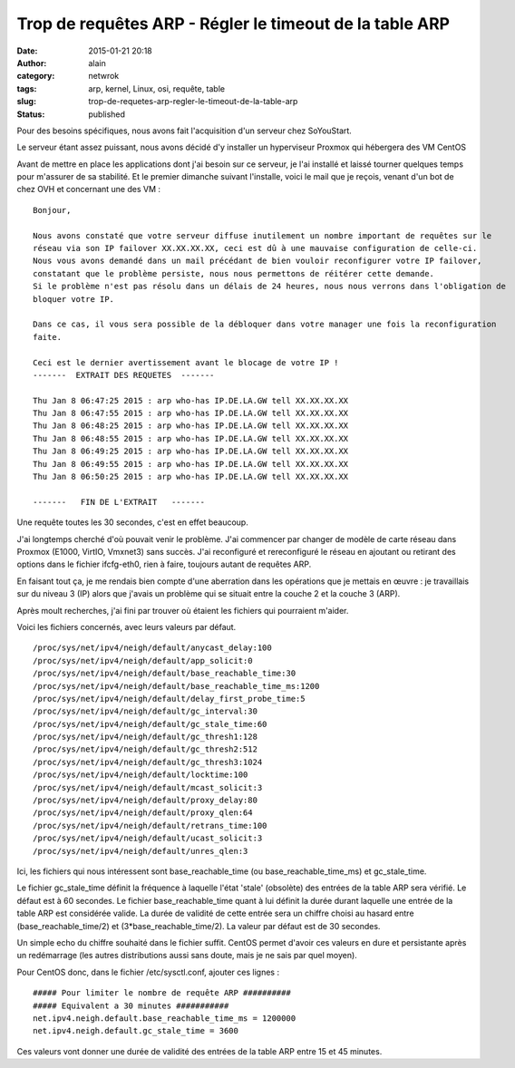 Trop de requêtes ARP - Régler le timeout de la table ARP
########################################################
:date: 2015-01-21 20:18
:author: alain
:category: netwrok
:tags: arp, kernel, Linux, osi, requête, table
:slug: trop-de-requetes-arp-regler-le-timeout-de-la-table-arp
:status: published

Pour des besoins spécifiques, nous avons fait l'acquisition d'un serveur
chez SoYouStart.

Le serveur étant assez puissant, nous avons décidé d'y installer un
hyperviseur Proxmox qui hébergera des VM CentOS

Avant de mettre en place les applications dont j'ai besoin sur ce
serveur, je l'ai installé et laissé tourner quelques temps pour
m'assurer de sa stabilité. Et le premier dimanche suivant l'installe,
voici le mail que je reçois, venant d'un bot de chez OVH et concernant
une des VM :

::

    Bonjour,

    Nous avons constaté que votre serveur diffuse inutilement un nombre important de requêtes sur le
    réseau via son IP failover XX.XX.XX.XX, ceci est dû à une mauvaise configuration de celle-ci.
    Nous vous avons demandé dans un mail précédant de bien vouloir reconfigurer votre IP failover, 
    constatant que le problème persiste, nous nous permettons de réitérer cette demande. 
    Si le problème n'est pas résolu dans un délais de 24 heures, nous nous verrons dans l'obligation de 
    bloquer votre IP. 

    Dans ce cas, il vous sera possible de la débloquer dans votre manager une fois la reconfiguration 
    faite. 

    Ceci est le dernier avertissement avant le blocage de votre IP !
    -------  EXTRAIT DES REQUETES  -------

    Thu Jan 8 06:47:25 2015 : arp who-has IP.DE.LA.GW tell XX.XX.XX.XX 
    Thu Jan 8 06:47:55 2015 : arp who-has IP.DE.LA.GW tell XX.XX.XX.XX 
    Thu Jan 8 06:48:25 2015 : arp who-has IP.DE.LA.GW tell XX.XX.XX.XX 
    Thu Jan 8 06:48:55 2015 : arp who-has IP.DE.LA.GW tell XX.XX.XX.XX 
    Thu Jan 8 06:49:25 2015 : arp who-has IP.DE.LA.GW tell XX.XX.XX.XX 
    Thu Jan 8 06:49:55 2015 : arp who-has IP.DE.LA.GW tell XX.XX.XX.XX 
    Thu Jan 8 06:50:25 2015 : arp who-has IP.DE.LA.GW tell XX.XX.XX.XX 

    -------   FIN DE L'EXTRAIT   -------

Une requête toutes les 30 secondes, c'est en effet beaucoup.

J'ai longtemps cherché d'où pouvait venir le problème. J'ai commencer
par changer de modèle de carte réseau dans Proxmox (E1000, VirtIO,
Vmxnet3) sans succès. J'ai reconfiguré et rereconfiguré le réseau en
ajoutant ou retirant des options dans le fichier ifcfg-eth0, rien à
faire, toujours autant de requêtes ARP.

En faisant tout ça, je me rendais bien compte d'une aberration dans les
opérations que je mettais en œuvre : je travaillais sur du niveau 3 (IP)
alors que j'avais un problème qui se situait entre la couche 2 et la
couche 3 (ARP).

Après moult recherches, j'ai fini par trouver où étaient les fichiers
qui pourraient m'aider.

Voici les fichiers concernés, avec leurs valeurs par défaut.

::

    /proc/sys/net/ipv4/neigh/default/anycast_delay:100
    /proc/sys/net/ipv4/neigh/default/app_solicit:0
    /proc/sys/net/ipv4/neigh/default/base_reachable_time:30
    /proc/sys/net/ipv4/neigh/default/base_reachable_time_ms:1200
    /proc/sys/net/ipv4/neigh/default/delay_first_probe_time:5
    /proc/sys/net/ipv4/neigh/default/gc_interval:30
    /proc/sys/net/ipv4/neigh/default/gc_stale_time:60
    /proc/sys/net/ipv4/neigh/default/gc_thresh1:128
    /proc/sys/net/ipv4/neigh/default/gc_thresh2:512
    /proc/sys/net/ipv4/neigh/default/gc_thresh3:1024
    /proc/sys/net/ipv4/neigh/default/locktime:100
    /proc/sys/net/ipv4/neigh/default/mcast_solicit:3
    /proc/sys/net/ipv4/neigh/default/proxy_delay:80
    /proc/sys/net/ipv4/neigh/default/proxy_qlen:64
    /proc/sys/net/ipv4/neigh/default/retrans_time:100
    /proc/sys/net/ipv4/neigh/default/ucast_solicit:3
    /proc/sys/net/ipv4/neigh/default/unres_qlen:3

Ici, les fichiers qui nous intéressent sont base\_reachable\_time (ou
base\_reachable\_time\_ms) et gc\_stale\_time.

Le fichier gc\_stale\_time définit la fréquence à laquelle l'état
'stale' (obsolète) des entrées de la table ARP sera vérifié. Le défaut
est à 60 secondes. Le fichier base\_reachable\_time quant à lui définit
la durée durant laquelle une entrée de la table ARP est considérée
valide. La durée de validité de cette entrée sera un chiffre choisi au
hasard entre (base\_reachable\_time/2) et (3\*base\_reachable\_time/2).
La valeur par défaut est de 30 secondes.

Un simple echo du chiffre souhaité dans le fichier suffit. CentOS permet
d'avoir ces valeurs en dure et persistante après un redémarrage (les
autres distributions aussi sans doute, mais je ne sais par quel moyen).

Pour CentOS donc, dans le fichier /etc/sysctl.conf, ajouter ces lignes :

::

    ##### Pour limiter le nombre de requête ARP ##########
    ##### Equivalent a 30 minutes ###########
    net.ipv4.neigh.default.base_reachable_time_ms = 1200000
    net.ipv4.neigh.default.gc_stale_time = 3600

Ces valeurs vont donner une durée de validité des entrées de la table
ARP entre 15 et 45 minutes.
